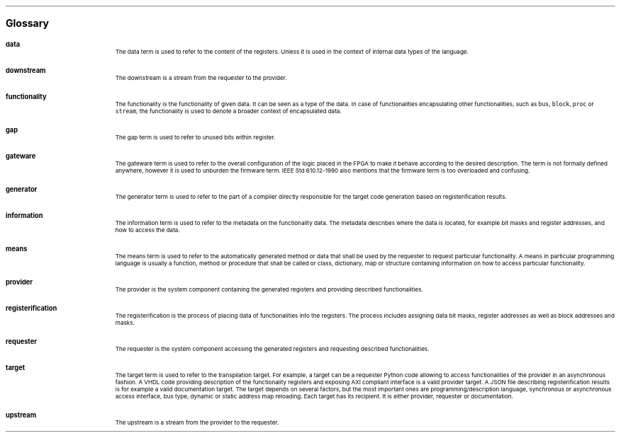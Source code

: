 .bp
.ps 16
\f[B]Glossary\f[]
.ps

.IP \fBdata\fR 0.2i
The data term is used to refer to the content of the registers.
Unless it is used in the context of internal data types of the language.
.IP \fBdownstream\fR 
The downstream is a stream from the requester to the provider.
.IP \fBfunctionality\fR
The functionality is the functionality of given data.
It can be seen as a type of the data.
In case of functionalities encapsulating other functionalities, such as \fCbus\fR, \fCblock\fR, \fCproc\fR or \fCstream\fR, the functionality is used to denote a broader context of encapsulated data.
.IP \fBgap\fR
The gap term is used to refer to unused bits within register.
.IP \fBgateware\fR
The gateware term is used to refer to the overall configuration of the logic placed in the FPGA to make it behave according to the desired description.
The term is not formally defined anywhere, however it is used to unburden the firmware term.
IEEE Std 610.12-1990 also mentions that the firmware term is too overloaded and confusing.
.IP \fBgenerator\fR
The generator term is used to refer to the part of a compiler directly responsible for the target code generation based on registerification results.
.IP \fBinformation\fR
The information term is used to refer to the metadata on the functionality data.
The metadata describes where the data is located, for example bit masks and register addresses, and how to access the data.
.IP \fBmeans\fR
The means term is used to refer to the automatically generated method or data that shall be used by the requester to request particular functionality.
A means in particular programming language is usually a function, method or procedure that shall be called or class, dictionary, map or structure containing information on how to access particular functionality.
.IP \fBprovider\fR
The provider is the system component containing the generated registers and providing described functionalities.
.IP \fBregisterification\fR
The registerification is the process of placing data of functionalities into the registers.
The process includes assigning data bit masks, register addresses as well as block addresses and masks.
.IP \fBrequester\fR
The requester is the system component accessing the generated registers and requesting described functionalities.
.IP \fBtarget\fR 
The target term is used to refer to the transpilation target.
For example, a target can be a requester Python code allowing to access functionalities of the provider in an asynchronous fashion.
A VHDL code providing description of the functionality registers and exposing AXI compliant interface is a valid provider target.
A JSON file describing registerification results is for example a valid documentation target.
The target depends on several factors, but the most important ones are programming/description language, synchronous or asynchronous access interface, bus type, dynamic or static address map reloading.
Each target has its recipient.
It is either provider, requester or documentation.
.IP \fBupstream\fR 
The upstream is a stream from the provider to the requester.
